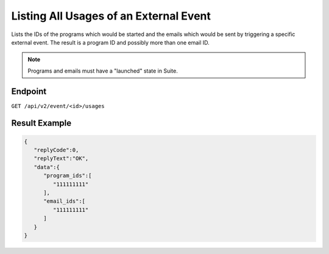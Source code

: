Listing All Usages of an External Event
=======================================

Lists the IDs of the programs which would be started and the emails which would be sent by triggering a specific
external event. The result is a program ID and possibly more than one email ID.

.. note:: Programs and emails must have a "launched" state in Suite.

Endpoint
--------

``GET /api/v2/event/<id>/usages``

Result Example
--------------

.. code-block:: json

   {
      "replyCode":0,
      "replyText":"OK",
      "data":{
         "program_ids":[
            "111111111"
         ],
         "email_ids":[
            "111111111"
         ]
      }
   }
